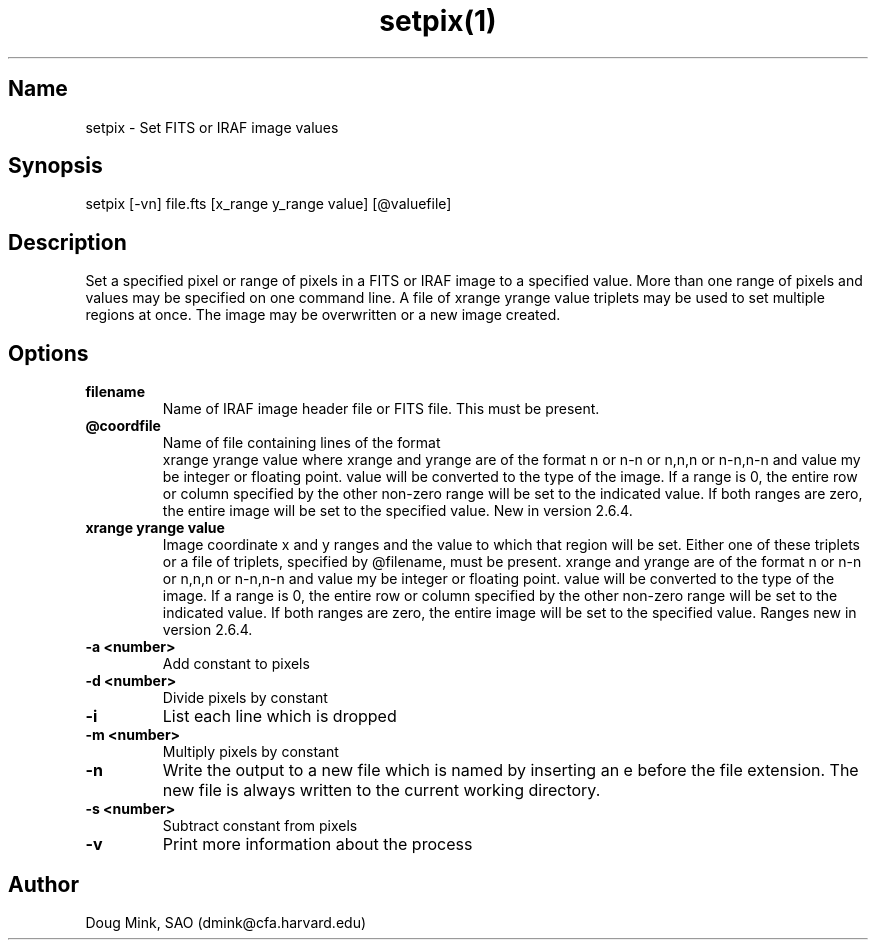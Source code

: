 .TH setpix(1) WCSTools "6 July 2001"
.SH Name
setpix \- Set FITS or IRAF image values
.SH Synopsis
setpix [-vn] file.fts [x_range y_range value] [@valuefile]
.SH Description
Set a specified pixel or range of pixels in a FITS or IRAF image to a
specified value. More than one range of pixels and values may be specified
on one command line. A file of xrange yrange value triplets may be used
to set multiple regions at once. The image may be overwritten or a new
image created. 
.SH Options
.TP
.B filename 
Name of IRAF image header file or FITS file. This must be present. 
.TP
.B @coordfile 
Name of file containing lines of the format 
         xrange yrange value
where xrange and yrange are of the format n or n-n or n,n,n or n-n,n-n
and value my be integer or floating point.  value will be converted to
the type of the image. If a range is 0, the entire row or column specified
by the other non-zero range will be set to the indicated value. If both
ranges are zero, the entire image will be set to the specified value.
New in version 2.6.4. 
.TP
.B xrange yrange value 
Image coordinate x and y ranges and the value to which that region will
be set. Either one of these triplets or a file of triplets, specified by
@filename, must be present. xrange and yrange are of the format n or n-n
or n,n,n or n-n,n-n and value my be integer or floating point. value will
be converted to the type of the image. If a range is 0, the entire row or
column specified by the other non-zero range will be set to the indicated
value. If both ranges are zero, the entire image will be set to the
specified value. Ranges new in version 2.6.4. 
.TP
.B \-a <number>
Add constant to pixels
.TP
.B \-d <number>
Divide pixels by constant
.TP
.B \-i
List each line which is dropped 
.TP
.B \-m <number>
Multiply pixels by constant
.TP
.B \-n 
Write the output to a new file which is named by inserting an e before
the file extension. The new file is always written to the current working
directory. 
.TP
.B \-s <number>
Subtract constant from pixels
.TP
.B \-v 
Print more information about the process 

.SH Author
Doug Mink, SAO (dmink@cfa.harvard.edu)
